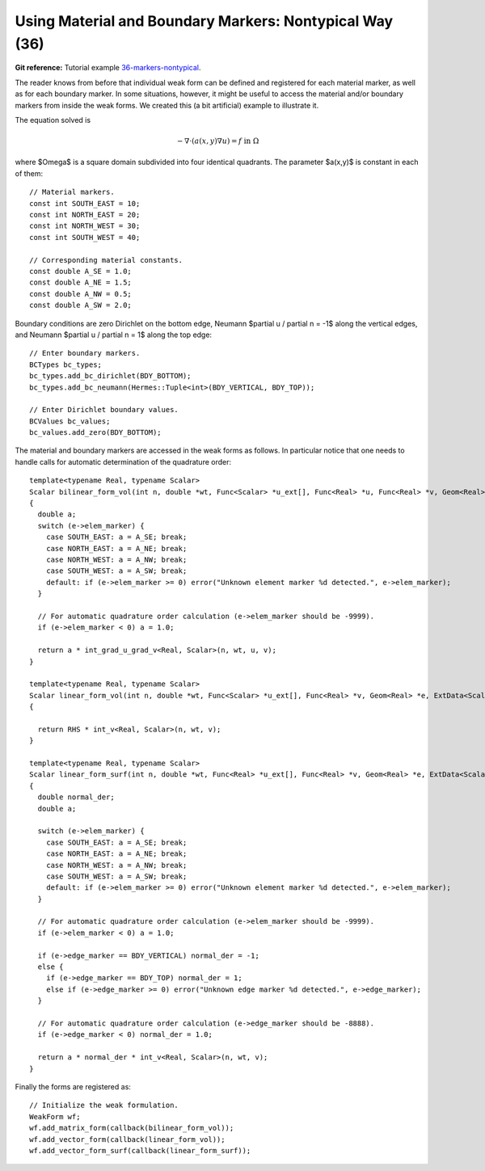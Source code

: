 Using Material and Boundary Markers: Nontypical Way (36)
--------------------------------------------------------

**Git reference:** Tutorial example `36-markers-nontypical <http://git.hpfem.org/hermes.git/tree/HEAD:/hermes2d/tutorial/36-markers-nontypical>`_. 

The reader knows from before that individual weak form can be defined and 
registered for each material marker, as well as for each boundary marker.  
In some situations, however, it might be useful to access the material 
and/or boundary markers from inside the weak forms. We created this 
(a bit artificial) example to illustrate it. 

The equation solved is

.. math::
         -\nabla \cdot (a(x,y) \nabla u) = f \ \ \ \mbox{in}\ \Omega

where $\Omega$ is a square domain subdivided into four 
identical quadrants. The parameter $a(x,y)$ is constant 
in each of them::

    // Material markers.
    const int SOUTH_EAST = 10;
    const int NORTH_EAST = 20;
    const int NORTH_WEST = 30;
    const int SOUTH_WEST = 40;

    // Corresponding material constants.
    const double A_SE = 1.0;
    const double A_NE = 1.5;
    const double A_NW = 0.5;
    const double A_SW = 2.0;

Boundary conditions are zero Dirichlet on the bottom edge,
Neumann $\partial u / \partial n = -1$ along the vertical edges,
and Neumann $\partial u / \partial n = 1$ along the top edge::

    // Enter boundary markers.
    BCTypes bc_types;
    bc_types.add_bc_dirichlet(BDY_BOTTOM);
    bc_types.add_bc_neumann(Hermes::Tuple<int>(BDY_VERTICAL, BDY_TOP));

    // Enter Dirichlet boundary values.
    BCValues bc_values;
    bc_values.add_zero(BDY_BOTTOM);

The material and boundary markers are accessed in the weak forms 
as follows. In particular notice that one needs to handle calls
for automatic determination of the quadrature order::

    template<typename Real, typename Scalar>
    Scalar bilinear_form_vol(int n, double *wt, Func<Scalar> *u_ext[], Func<Real> *u, Func<Real> *v, Geom<Real> *e, ExtData<Scalar> *ext)
    {
      double a;
      switch (e->elem_marker) {
        case SOUTH_EAST: a = A_SE; break;
        case NORTH_EAST: a = A_NE; break;
        case NORTH_WEST: a = A_NW; break;
        case SOUTH_WEST: a = A_SW; break;
        default: if (e->elem_marker >= 0) error("Unknown element marker %d detected.", e->elem_marker);
      }

      // For automatic quadrature order calculation (e->elem_marker should be -9999).
      if (e->elem_marker < 0) a = 1.0; 

      return a * int_grad_u_grad_v<Real, Scalar>(n, wt, u, v);
    }

    template<typename Real, typename Scalar>
    Scalar linear_form_vol(int n, double *wt, Func<Scalar> *u_ext[], Func<Real> *v, Geom<Real> *e, ExtData<Scalar> *ext)
    {

      return RHS * int_v<Real, Scalar>(n, wt, v);
    }

    template<typename Real, typename Scalar>
    Scalar linear_form_surf(int n, double *wt, Func<Real> *u_ext[], Func<Real> *v, Geom<Real> *e, ExtData<Scalar> *ext)
    {
      double normal_der;
      double a;

      switch (e->elem_marker) {
        case SOUTH_EAST: a = A_SE; break;
        case NORTH_EAST: a = A_NE; break;
        case NORTH_WEST: a = A_NW; break;
        case SOUTH_WEST: a = A_SW; break;
        default: if (e->elem_marker >= 0) error("Unknown element marker %d detected.", e->elem_marker);
      }

      // For automatic quadrature order calculation (e->elem_marker should be -9999).
      if (e->elem_marker < 0) a = 1.0; 

      if (e->edge_marker == BDY_VERTICAL) normal_der = -1;
      else {
        if (e->edge_marker == BDY_TOP) normal_der = 1;
        else if (e->edge_marker >= 0) error("Unknown edge marker %d detected.", e->edge_marker);
      }

      // For automatic quadrature order calculation (e->edge_marker should be -8888).
      if (e->edge_marker < 0) normal_der = 1.0; 

      return a * normal_der * int_v<Real, Scalar>(n, wt, v);
    }

Finally the forms are registered as::

    // Initialize the weak formulation.
    WeakForm wf;
    wf.add_matrix_form(callback(bilinear_form_vol));
    wf.add_vector_form(callback(linear_form_vol));
    wf.add_vector_form_surf(callback(linear_form_surf));





